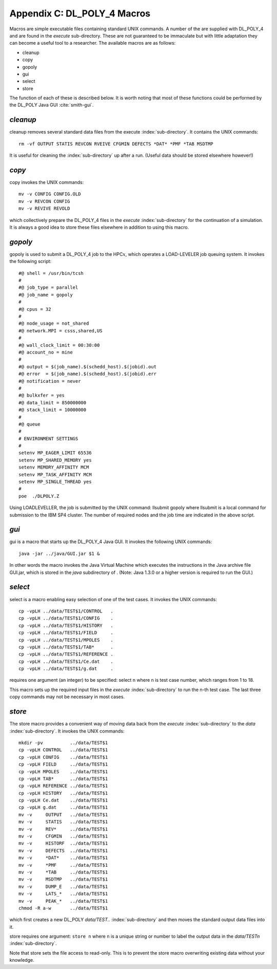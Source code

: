 .. _macros:

Appendix C: DL_POLY_4 Macros 
++++++++++++++++++++++++++++

.. index:: single: sub-directory

Macros are simple executable files containing standard UNIX commands. A
number of the are supplied with DL_POLY_4 and are found in the *execute*
sub-directory. These are not guaranteed to be immaculate but with little
adaptation they can become a useful tool to a researcher. The available
macros are as follows:

-  cleanup

-  copy

-  gopoly

-  gui

-  select

-  store

The function of each of these is described below. It is worth noting
that most of these functions could be performed by the DL_POLY Java GUI
:cite:`smith-gui`.

*cleanup*
~~~~~~~~~

cleanup removes several standard data files from the execute
:index:`sub-directory`. It contains the UNIX commands:

::

   rm -vf OUTPUT STATIS REVCON RVEIVE CFGMIN DEFECTS *DAT* *PMF *TAB MSDTMP

It is useful for cleaning the :index:`sub-directory` up after a run. (Useful data
should be stored elsewhere however!)

*copy*
~~~~~~

copy invokes the UNIX commands:

::

   mv -v CONFIG CONFIG.OLD
   mv -v REVCON CONFIG
   mv -v REVIVE REVOLD

which collectively prepare the DL_POLY_4 files in the *execute*
:index:`sub-directory` for the continuation of a simulation. It is always a good
idea to store these files elsewhere in addition to using this macro.

*gopoly*
~~~~~~~~

gopoly is used to submit a DL_POLY_4 job to the HPC\ :math:`x`, which
operates a LOAD-LEVELER job queuing system. It invokes the following
script:

::

   #@ shell = /usr/bin/tcsh
   #
   #@ job_type = parallel
   #@ job_name = gopoly
   #
   #@ cpus = 32
   #
   #@ node_usage = not_shared
   #@ network.MPI = csss,shared,US
   #
   #@ wall_clock_limit = 00:30:00
   #@ account_no = mine
   #
   #@ output = $(job_name).$(schedd_host).$(jobid).out
   #@ error  = $(job_name).$(schedd_host).$(jobid).err
   #@ notification = never
   #
   #@ bulkxfer = yes
   #@ data_limit = 850000000
   #@ stack_limit = 10000000
   #
   #@ queue
   #
   # ENVIRONMENT SETTINGS
   #
   setenv MP_EAGER_LIMIT 65536
   setenv MP_SHARED_MEMORY yes
   setenv MEMORY_AFFINITY MCM
   setenv MP_TASK_AFFINITY MCM
   setenv MP_SINGLE_THREAD yes
   #
   poe  ./DLPOLY.Z

Using LOADLEVELLER, the job is submitted by the UNIX command:
llsubmit gopoly
where llsubmit is a local command for submission to the IBM SP4
cluster. The number of required nodes and the job time are indicated
in the above script.

*gui*
~~~~~

gui is a macro that starts up the DL_POLY_4 Java GUI. It invokes the
following UNIX commands:

::

   java -jar ../java/GUI.jar $1 &

In other words the macro invokes the Java Virtual Machine which executes
the instructions in the Java archive file GUI.jar, which is stored in
the *java* subdirectory of . (Note: Java 1.3.0 or a higher version is
required to run the GUI.)

*select*
~~~~~~~~

select is a macro enabling easy selection of one of the test cases. It
invokes the UNIX commands:

::

   cp -vpLH ../data/TEST$1/CONTROL   .
   cp -vpLH ../data/TEST$1/CONFIG    .
   cp -vpLH ../data/TEST$1/HISTORY   .
   cp -vpLH ../data/TEST$1/FIELD     .
   cp -vpLH ../data/TEST$1/MPOLES    .
   cp -vpLH ../data/TEST$1/TAB*      .
   cp -vpLH ../data/TEST$1/REFERENCE .
   cp -vpLH ../data/TEST$1/Ce.dat    .
   cp -vpLH ../data/TEST$1/g.dat     .

requires one argument (an integer) to be specified:
select n
where n is test case number, which ranges from 1 to 18.

This macro sets up the required input files in the *execute*
:index:`sub-directory` to run the n-th test case. The last three copy commands
may not be necessary in most cases.

*store*
~~~~~~~

The store macro provides a convenient way of moving data back from the
*execute* :index:`sub-directory` to the *data* :index:`sub-directory`. It invokes the UNIX
commands:

::

   mkdir -pv          ../data/TEST$1
   cp -vpLH CONTROL   ../data/TEST$1
   cp -vpLH CONFIG    ../data/TEST$1
   cp -vpLH FIELD     ../data/TEST$1
   cp -vpLH MPOLES    ../data/TEST$1
   cp -vpLH TAB*      ../data/TEST$1
   cp -vpLH REFERENCE ../data/TEST$1
   cp -vpLH HISTORY   ../data/TEST$1
   cp -vpLH Ce.dat    ../data/TEST$1
   cp -vpLH g.dat     ../data/TEST$1
   mv -v     OUTPUT   ../data/TEST$1
   mv -v     STATIS   ../data/TEST$1
   mv -v     REV*     ../data/TEST$1
   mv -v     CFGMIN   ../data/TEST$1
   mv -v     HISTORF  ../data/TEST$1
   mv -v     DEFECTS  ../data/TEST$1
   mv -v     *DAT*    ../data/TEST$1
   mv -v     *PMF     ../data/TEST$1
   mv -v     *TAB     ../data/TEST$1
   mv -v     MSDTMP   ../data/TEST$1
   mv -v     DUMP_E   ../data/TEST$1
   mv -v     LATS_*   ../data/TEST$1
   mv -v     PEAK_*   ../data/TEST$1
   chmod -R a-w       ../data/TEST$1

which first creates a new DL_POLY *data/TEST..* :index:`sub-directory` and then
moves the standard output data files into it.

store requires one argument:
``store n``
where ``n`` is a unique string or number to label the output data in the
*data/TESTn* :index:`sub-directory`.

Note that store sets the file access to read-only. This is to prevent
the store macro overwriting existing data without your knowledge.
